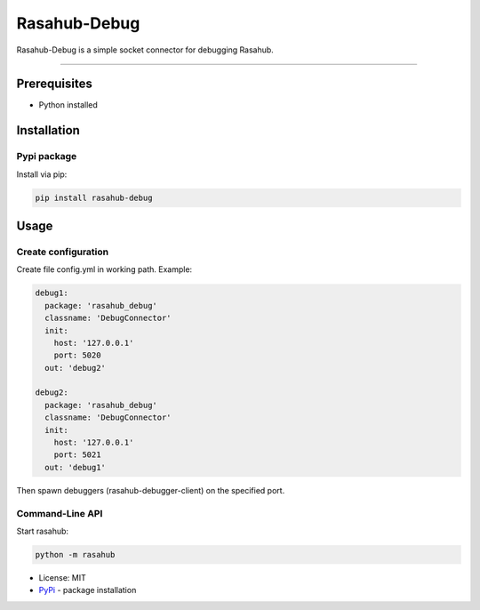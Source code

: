 =============
Rasahub-Debug
=============

Rasahub-Debug is a simple socket connector for debugging Rasahub.

----

Prerequisites
=============

* Python installed

Installation
============

Pypi package
------------

Install via pip:

.. code-block:: bash

  pip install rasahub-debug


Usage
=====

Create configuration
--------------------

Create file config.yml in working path. Example:

.. code-block:: yaml

  debug1:
    package: 'rasahub_debug'
    classname: 'DebugConnector'
    init:
      host: '127.0.0.1'
      port: 5020
    out: 'debug2'

  debug2:
    package: 'rasahub_debug'
    classname: 'DebugConnector'
    init:
      host: '127.0.0.1'
      port: 5021
    out: 'debug1'


Then spawn debuggers (rasahub-debugger-client) on the specified port.


Command-Line API
----------------

Start rasahub:

.. code-block:: bash

  python -m rasahub



* License: MIT
* `PyPi`_ - package installation

.. _PyPi: https://pypi.python.org/pypi/rasahub
